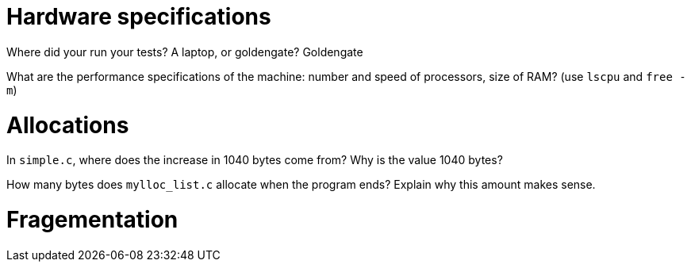 = Hardware specifications

Where did your run your tests? A laptop, or goldengate?
Goldengate

What are the performance specifications of the machine: number and speed of
processors, size of RAM? (use `lscpu` and `free -m`)


= Allocations

In `simple.c`, where does the increase in 1040 bytes come from?
Why is the value 1040 bytes?


How many bytes does `mylloc_list.c` allocate when the program ends? Explain why
this amount makes sense.


= Fragementation

